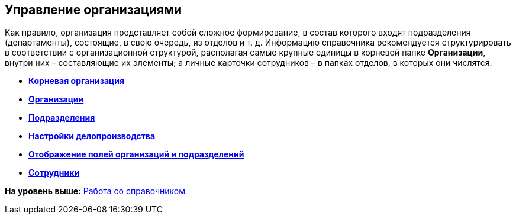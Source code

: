 [[ariaid-title1]]
== Управление организациями

Как правило, организация представляет собой сложное формирование, в состав которого входят подразделения (департаменты), состоящие, в свою очередь, из отделов и т. д. Информацию справочника рекомендуется структурировать в соответствии с организационной структурой, располагая самые крупные единицы в корневой папке *Организации*, внутри них – составляющие их элементы; а личные карточки сотрудников – в папках отделов, в которых они числятся.

* *xref:../pages/staff_Organization_root.adoc[Корневая организация]* +
* *xref:../pages/staff_Organization.adoc[Организации]* +
* *xref:../pages/staff_Department.adoc[Подразделения]* +
* *xref:../pages/staff_Deloproisvodstvo.adoc[Настройки делопроизводства]* +
* *xref:../pages/staff_Set_DepartmentFields_View.adoc[Отображение полей организаций и подразделений]* +
* *xref:../pages/staff_Employee.adoc[Сотрудники]* +

*На уровень выше:* xref:../pages/staff_Work.adoc[Работа со справочником]
